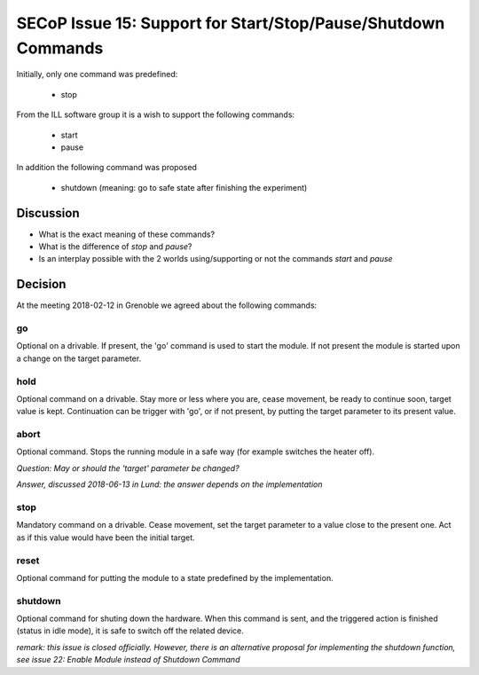 SECoP Issue 15: Support for Start/Stop/Pause/Shutdown Commands
==============================================================

Initially, only one command was predefined:

  * stop

From the ILL software group it is a wish to support the following
commands:

  * start
  * pause
  
In addition the following command was proposed

  * shutdown (meaning: go to safe state after finishing the experiment)
 
Discussion
----------

* What is the exact meaning of these commands?
* What is the difference of *stop* and *pause*?
* Is an interplay possible with the 2 worlds using/supporting or not the commands *start* and *pause*

Decision
--------

At the meeting 2018-02-12 in Grenoble we agreed about the following commands:

go
..

Optional on a drivable. If present, the 'go' command is used to start the
module. If not present the module is started upon a change on the target
parameter.

hold
....

Optional command on a drivable. Stay more or less where you are, cease movement, be
ready to continue soon, target value is kept. Continuation can be trigger with 'go',
or if not present, by putting the target parameter to its present value.

abort
.....

Optional command.
Stops the running module in a safe way (for example switches the heater off).

*Question: May or should the 'target' parameter be changed?*

*Answer, discussed 2018-06-13 in Lund: the answer depends on the implementation*

stop
....

Mandatory command on a drivable. Cease movement, set the target parameter to a value
close to the present one. Act as if this value would have been the initial target.

reset
.....

Optional command for putting the module to a state predefined by the implementation.

shutdown
........

Optional command for shuting down the hardware.
When this command is sent, and the triggered action is finished (status in idle mode),
it is safe to switch off the related device.

*remark: this issue is closed officially. However, there is an alternative proposal for
implementing the shutdown function, see issue 22: Enable Module instead of Shutdown Command*




